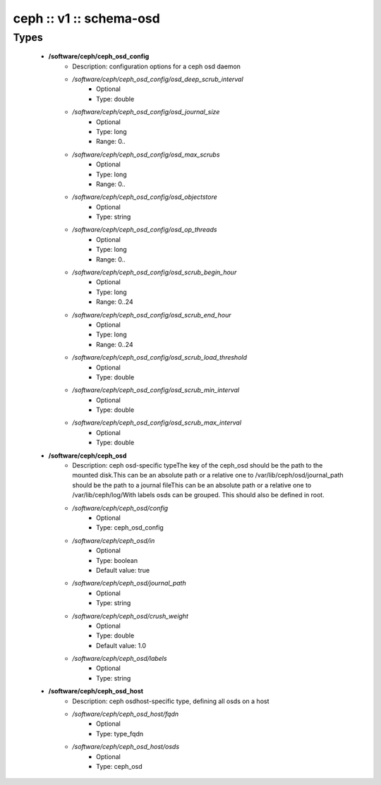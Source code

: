 ########################
ceph :: v1 :: schema-osd
########################

Types
-----

 - **/software/ceph/ceph_osd_config**
    - Description: configuration options for a ceph osd daemon
    - */software/ceph/ceph_osd_config/osd_deep_scrub_interval*
        - Optional
        - Type: double
    - */software/ceph/ceph_osd_config/osd_journal_size*
        - Optional
        - Type: long
        - Range: 0..
    - */software/ceph/ceph_osd_config/osd_max_scrubs*
        - Optional
        - Type: long
        - Range: 0..
    - */software/ceph/ceph_osd_config/osd_objectstore*
        - Optional
        - Type: string
    - */software/ceph/ceph_osd_config/osd_op_threads*
        - Optional
        - Type: long
        - Range: 0..
    - */software/ceph/ceph_osd_config/osd_scrub_begin_hour*
        - Optional
        - Type: long
        - Range: 0..24
    - */software/ceph/ceph_osd_config/osd_scrub_end_hour*
        - Optional
        - Type: long
        - Range: 0..24
    - */software/ceph/ceph_osd_config/osd_scrub_load_threshold*
        - Optional
        - Type: double
    - */software/ceph/ceph_osd_config/osd_scrub_min_interval*
        - Optional
        - Type: double
    - */software/ceph/ceph_osd_config/osd_scrub_max_interval*
        - Optional
        - Type: double
 - **/software/ceph/ceph_osd**
    - Description: ceph osd-specific typeThe key of the ceph_osd should be the path to the mounted disk.This can be an absolute path or a relative one to /var/lib/ceph/osd/journal_path should be the path to a journal fileThis can be an absolute path or a relative one to /var/lib/ceph/log/With labels osds can be grouped. This should also be defined in root.
    - */software/ceph/ceph_osd/config*
        - Optional
        - Type: ceph_osd_config
    - */software/ceph/ceph_osd/in*
        - Optional
        - Type: boolean
        - Default value: true
    - */software/ceph/ceph_osd/journal_path*
        - Optional
        - Type: string
    - */software/ceph/ceph_osd/crush_weight*
        - Optional
        - Type: double
        - Default value: 1.0
    - */software/ceph/ceph_osd/labels*
        - Optional
        - Type: string
 - **/software/ceph/ceph_osd_host**
    - Description: ceph osdhost-specific type, defining all osds on a host
    - */software/ceph/ceph_osd_host/fqdn*
        - Optional
        - Type: type_fqdn
    - */software/ceph/ceph_osd_host/osds*
        - Optional
        - Type: ceph_osd
